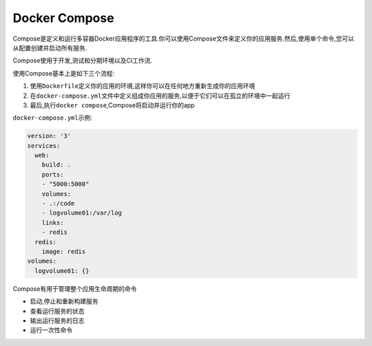 Docker Compose
==============

Compose是定义和运行多容器Docker应用程序的工具.你可以使用Compose文件来定义你的应用服务.然后,使用单个命令,您可以从配置创建并启动所有服务.

Compose使用于开发,测试和分期环境以及CI工作流.

使用Compose基本上是如下三个流程:

1. 使用\ ``Dockerfile``\ 定义你的应用的环境,这样你可以在任何地方重新生成你的应用环境
2. 在\ ``docker-compose.yml``\ 文件中定义组成你应用的服务,以便于它们可以在孤立的环境中一起运行
3. 最后,执行\ ``docker compose``,Compose将启动并运行你的app

``docker-compose.yml``\ 示例:

.. code:: shell

    version: '3'
    services:
      web:
        build: .
        ports:
        - "5000:5000"
        volumes:
        - .:/code
        - logvolume01:/var/log
        links:
        - redis
      redis:
        image: redis
    volumes:
      logvolume01: {}

Compose有用于管理整个应用生命周期的命令

-  启动,停止和重新构建服务
-  查看运行服务的状态
-  输出运行服务的日志
-  运行一次性命令
